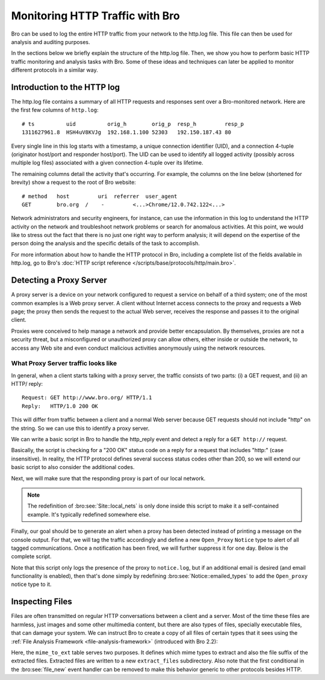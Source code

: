 
.. _http-monitor:

================================
Monitoring HTTP Traffic with Bro
================================

Bro can be used to log the entire HTTP traffic from your network to the
http.log file.  This file can then be used for analysis and auditing
purposes.

In the sections below we briefly explain the structure of the http.log
file. Then, we show you how to perform basic HTTP traffic monitoring and
analysis tasks with Bro. Some of these ideas and techniques can later be
applied to monitor different protocols in a similar way.

----------------------------
Introduction to the HTTP log
----------------------------

The http.log file contains a summary of all HTTP requests and responses
sent over a Bro-monitored network. Here are the first few columns of
``http.log``::

    # ts          uid          orig_h        orig_p  resp_h         resp_p
    1311627961.8  HSH4uV8KVJg  192.168.1.100 52303   192.150.187.43 80

Every single line in this log starts with a timestamp, a unique
connection identifier (UID), and a connection 4-tuple (originator
host/port and responder host/port).  The UID can be used to identify all
logged activity (possibly across multiple log files) associated with a
given connection 4-tuple over its lifetime.

The remaining columns detail the activity that's occurring.  For
example, the columns on the line below (shortened for brevity) show a
request to the root of Bro website::

    # method   host         uri  referrer  user_agent
    GET        bro.org  /    -         <...>Chrome/12.0.742.122<...>

Network administrators and security engineers, for instance, can use the
information in this log to understand the HTTP activity on the network
and troubleshoot network problems or search for anomalous activities. At
this point, we would like to stress out the fact that there is no just
one right way to perform analysis; it will depend on the expertise of
the person doing the analysis and the specific details of the task to
accomplish.

For more information about how to handle the HTTP protocol in Bro,
including a complete list of the fields available in http.log, go to
Bro's :doc:`HTTP script reference
</scripts/base/protocols/http/main.bro>`.

------------------------
Detecting a Proxy Server
------------------------

A proxy server is a device on your network configured to request a
service on behalf of a third system; one of the most common examples is
a Web proxy server. A client without Internet access connects to the
proxy and requests a Web page; the proxy then sends the request to the
actual Web server, receives the response and passes it to the original
client.

Proxies were conceived to help manage a network and provide better
encapsulation. By themselves, proxies are not a security threat, but a
misconfigured or unauthorized proxy can allow others, either inside or
outside the network, to access any Web site and even conduct malicious
activities anonymously using the network resources.

What Proxy Server traffic looks like
-------------------------------------

In general, when a client starts talking with a proxy server, the
traffic consists of two parts: (i) a GET request, and (ii) an HTTP/
reply::

    Request: GET http://www.bro.org/ HTTP/1.1
    Reply:   HTTP/1.0 200 OK

This will differ from traffic between a client and a normal Web server
because GET requests should not include "http" on the string. So we can
use this to identify a proxy server.

We can write a basic script in Bro to handle the http_reply event and
detect a reply for a ``GET http://`` request.

.. btest-include:: ${DOC_ROOT}/httpmonitor/http_proxy_01.bro

.. btest:: http_proxy_01

    @TEST-EXEC: btest-rst-cmd bro -r ${TRACES}/http/proxy.pcap ${DOC_ROOT}/httpmonitor/http_proxy_01.bro

Basically, the script is checking for a "200 OK" status code on a reply
for a request that includes "http:" (case insensitive). In reality, the
HTTP protocol defines several success status codes other than 200, so we
will extend our basic script to also consider the additional codes.

.. btest-include:: ${DOC_ROOT}/httpmonitor/http_proxy_02.bro

.. btest:: http_proxy_02

    @TEST-EXEC: btest-rst-cmd bro -r ${TRACES}/http/proxy.pcap ${DOC_ROOT}/httpmonitor/http_proxy_02.bro

Next, we will make sure that the responding proxy is part of our local
network.

.. btest-include:: ${DOC_ROOT}/httpmonitor/http_proxy_03.bro

.. btest:: http_proxy_03

    @TEST-EXEC: btest-rst-cmd bro -r ${TRACES}/http/proxy.pcap ${DOC_ROOT}/httpmonitor/http_proxy_03.bro

.. note::

    The redefinition of :bro:see:`Site::local_nets` is only done inside
    this script to make it a self-contained example.  It's typically
    redefined somewhere else.

Finally, our goal should be to generate an alert when a proxy has been
detected instead of printing a message on the console output.  For that,
we will tag the traffic accordingly and define a new ``Open_Proxy``
``Notice`` type to alert of all tagged communications. Once a
notification has been fired, we will further suppress it for one day.
Below is the complete script.

.. btest-include:: ${DOC_ROOT}/httpmonitor/http_proxy_04.bro

.. btest:: http_proxy_04

    @TEST-EXEC: btest-rst-cmd bro -r ${TRACES}/http/proxy.pcap ${DOC_ROOT}/httpmonitor/http_proxy_04.bro
    @TEST-EXEC: btest-rst-include notice.log

Note that this script only logs the presence of the proxy to
``notice.log``, but if an additional email is desired (and email
functionality is enabled), then that's done simply by redefining
:bro:see:`Notice::emailed_types` to add the ``Open_proxy`` notice type
to it.

----------------
Inspecting Files
----------------

Files are often transmitted on regular HTTP conversations between a
client and a server. Most of the time these files are harmless, just
images and some other multimedia content, but there are also types of
files, specially executable files, that can damage your system. We can
instruct Bro to create a copy of all files of certain types that it sees
using the :ref:`File Analysis Framework <file-analysis-framework>`
(introduced with Bro 2.2):

.. btest-include:: ${DOC_ROOT}/httpmonitor/file_extraction.bro

.. btest:: file_extraction

    @TEST-EXEC: btest-rst-cmd -n 5 bro -r ${TRACES}/http/bro.org.pcap ${DOC_ROOT}/httpmonitor/file_extraction.bro

Here, the ``mime_to_ext`` table serves two purposes.  It defines which
mime types to extract and also the file suffix of the extracted files.
Extracted files are written to a new ``extract_files`` subdirectory.
Also note that the first conditional in the :bro:see:`file_new` event
handler can be removed to make this behavior generic to other protocols
besides HTTP.
